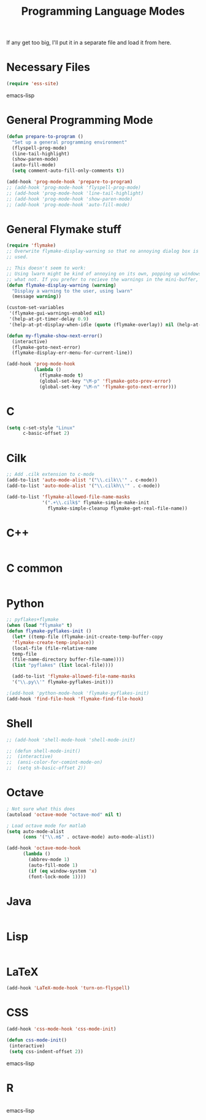 #+TITLE: Programming Language Modes

If any get too big, I'll put it in a separate file and load it from here.

* Necessary Files
#+BEGIN_SRC emacs-lisp
  (require 'ess-site)
#+END_SRC emacs-lisp
* General Programming Mode
#+BEGIN_SRC emacs-lisp
  (defun prepare-to-program ()
    "Set up a general programming environment"
    (flyspell-prog-mode)
    (line-tail-highlight)
    (show-paren-mode)
    (auto-fill-mode)
    (setq comment-auto-fill-only-comments t))

  (add-hook 'prog-mode-hook 'prepare-to-program)
  ;; (add-hook 'prog-mode-hook 'flyspell-prog-mode)
  ;; (add-hook 'prog-mode-hook 'line-tail-highlight)
  ;; (add-hook 'prog-mode-hook 'show-paren-mode)
  ;; (add-hook 'prog-mode-hook 'auto-fill-mode)
#+END_SRC

* General Flymake stuff
#+BEGIN_SRC emacs-lisp
  (require 'flymake)
  ;; Overwrite flymake-display-warning so that no annoying dialog box is
  ;; used.
  
  ;; This doesn't seem to work:
  ;; Using lwarn might be kind of annoying on its own, popping up windows and
  ;; what not. If you prefer to recieve the warnings in the mini-buffer, use:
  (defun flymake-display-warning (warning)
    "Display a warning to the user, using lwarn"
    (message warning))
  
  (custom-set-variables
   '(flymake-gui-warnings-enabled nil)
   '(help-at-pt-timer-delay 0.9)
   '(help-at-pt-display-when-idle (quote (flymake-overlay)) nil (help-at-pt)))'
  
  (defun my-flymake-show-next-error()
    (interactive)
    (flymake-goto-next-error)
    (flymake-display-err-menu-for-current-line))
  
  (add-hook 'prog-mode-hook 
            (lambda ()
              (flymake-mode t)
              (global-set-key "\M-p" 'flymake-goto-prev-error)
              (global-set-key "\M-n" 'flymake-goto-next-error)))
  
#+END_SRC
* C
#+BEGIN_SRC emacs-lisp
  (setq c-set-style "Linux"
        c-basic-offset 2)
#+END_SRC

* Cilk
#+BEGIN_SRC emacs-lisp
  ;; Add .cilk extension to c-mode
  (add-to-list 'auto-mode-alist '("\\.cilk\\'" . c-mode))
  (add-to-list 'auto-mode-alist '("\\.cilkh\\'" . c-mode))

  (add-to-list 'flymake-allowed-file-name-masks
               '(".+\\.cilk$" flymake-simple-make-init
                 flymake-simple-cleanup flymake-get-real-file-name))
#+END_SRC

* C++
#+BEGIN_SRC emacs-lisp

#+END_SRC

* C common
#+BEGIN_SRC emacs-lisp

#+END_SRC
* Python
#+BEGIN_SRC emacs-lisp
;; pyflakes+flymake
(when (load "flymake" t)
(defun flymake-pyflakes-init ()
  (let* ((temp-file (flymake-init-create-temp-buffer-copy
  'flymake-create-temp-inplace))
  (local-file (file-relative-name
  temp-file
  (file-name-directory buffer-file-name))))
  (list "pyflakes" (list local-file))))

  (add-to-list 'flymake-allowed-file-name-masks
  '("\\.py\\'" flymake-pyflakes-init)))

;(add-hook 'python-mode-hook 'flymake-pyflakes-init)
(add-hook 'find-file-hook 'flymake-find-file-hook)
#+END_SRC

* Shell
#+BEGIN_SRC emacs-lisp
  ;; (add-hook 'shell-mode-hook 'shell-mode-init)
  
  ;; (defun shell-mode-init()
  ;;  (interactive)
  ;;  (ansi-color-for-comint-mode-on)
  ;;  (setq sh-basic-offset 2))
  
#+END_SRC

* Octave
#+BEGIN_SRC emacs-lisp
; Not sure what this does
(autoload 'octave-mode "octave-mod" nil t)

; Load octave mode for matlab
(setq auto-mode-alist
      (cons '("\\.m$" . octave-mode) auto-mode-alist))

(add-hook 'octave-mode-hook
	  (lambda ()
	    (abbrev-mode 1)
	    (auto-fill-mode 1)
	    (if (eq window-system 'x)
		(font-lock-mode 1))))

#+END_SRC
* Java
#+BEGIN_SRC emacs-lisp

#+END_SRC

* Lisp
#+BEGIN_SRC emacs-lisp

#+END_SRC

* LaTeX
#+BEGIN_SRC emacs-lisp
(add-hook 'LaTeX-mode-hook 'turn-on-flyspell)
#+END_SRC
* CSS
#+BEGIN_SRC emacs-lisp
  (add-hook 'css-mode-hook 'css-mode-init)
  
  (defun css-mode-init()
   (interactive)
   (setq css-indent-offset 2))
  
#+END_SRC emacs-lisp
* R
#+BEGIN_SRC emacs-lisp

#+END_SRC emacs-lisp
